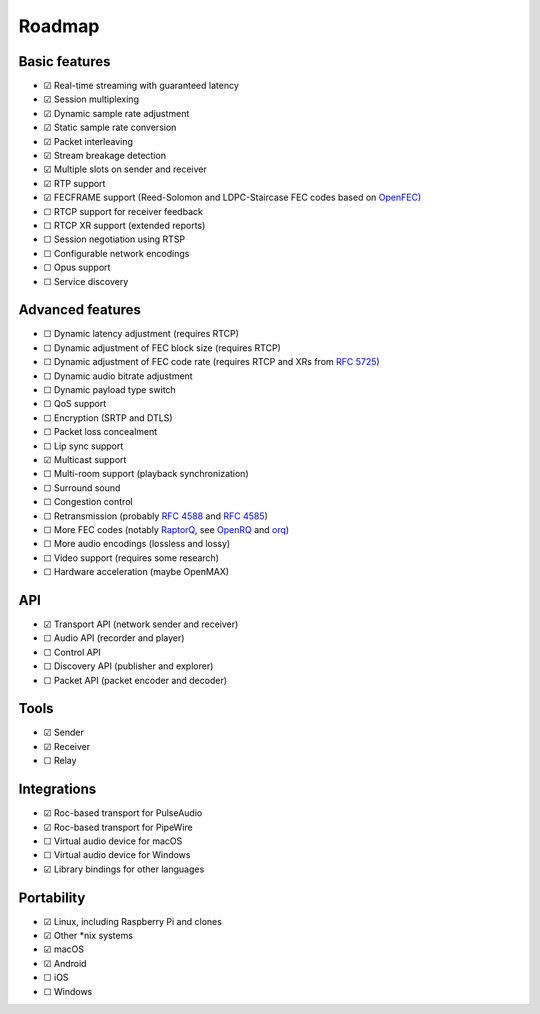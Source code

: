 Roadmap
*******

Basic features
==============

- ☑ Real-time streaming with guaranteed latency
- ☑ Session multiplexing
- ☑ Dynamic sample rate adjustment
- ☑ Static sample rate conversion
- ☑ Packet interleaving
- ☑ Stream breakage detection
- ☑ Multiple slots on sender and receiver
- ☑ RTP support
- ☑ FECFRAME support (Reed-Solomon and LDPC-Staircase FEC codes based on `OpenFEC <http://openfec.org/>`_)
- ☐ RTCP support for receiver feedback
- ☐ RTCP XR support (extended reports)
- ☐ Session negotiation using RTSP
- ☐ Configurable network encodings
- ☐ Opus support
- ☐ Service discovery

Advanced features
=================

- ☐ Dynamic latency adjustment (requires RTCP)
- ☐ Dynamic adjustment of FEC block size (requires RTCP)
- ☐ Dynamic adjustment of FEC code rate (requires RTCP and XRs from `RFC 5725 <https://tools.ietf.org/html/rfc5725>`_)
- ☐ Dynamic audio bitrate adjustment
- ☐ Dynamic payload type switch
- ☐ QoS support
- ☐ Encryption (SRTP and DTLS)
- ☐ Packet loss concealment
- ☐ Lip sync support
- ☑ Multicast support
- ☐ Multi-room support (playback synchronization)
- ☐ Surround sound
- ☐ Congestion control
- ☐ Retransmission (probably `RFC 4588 <https://tools.ietf.org/html/rfc4588>`_ and `RFC 4585 <https://tools.ietf.org/html/rfc4585>`_)
- ☐ More FEC codes (notably `RaptorQ <https://tools.ietf.org/html/rfc6330>`_, see `OpenRQ <https://github.com/openrq-team/OpenRQ>`_ and `orq <https://github.com/olanmatt/orq>`_)
- ☐ More audio encodings (lossless and lossy)
- ☐ Video support (requires some research)
- ☐ Hardware acceleration (maybe OpenMAX)

API
===

- ☑ Transport API (network sender and receiver)
- ☐ Audio API (recorder and player)
- ☐ Control API
- ☐ Discovery API (publisher and explorer)
- ☐ Packet API (packet encoder and decoder)

Tools
=====

- ☑ Sender
- ☑ Receiver
- ☐ Relay

Integrations
============

- ☑ Roc-based transport for PulseAudio
- ☑ Roc-based transport for PipeWire
- ☐ Virtual audio device for macOS
- ☐ Virtual audio device for Windows
- ☑ Library bindings for other languages

Portability
===========

- ☑ Linux, including Raspberry Pi and clones
- ☑ Other \*nix systems
- ☑ macOS
- ☑ Android
- ☐ iOS
- ☐ Windows
